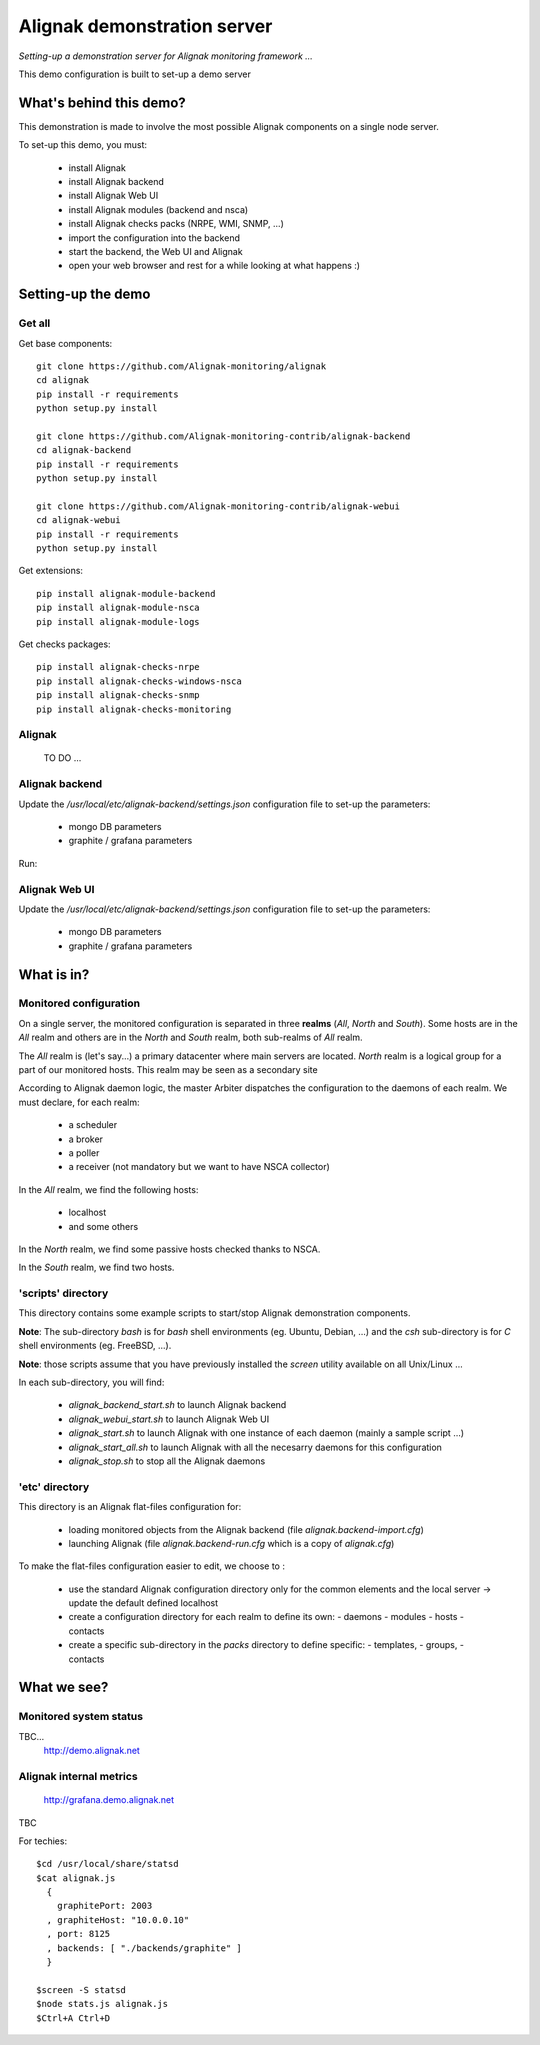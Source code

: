 Alignak demonstration server
############################

*Setting-up a demonstration server for Alignak monitoring framework ...*



This demo configuration is built to set-up a demo server


What's behind this demo?
========================

This demonstration is made to involve the most possible Alignak components on a single node server.

To set-up this demo, you must:

    - install Alignak
    - install Alignak backend
    - install Alignak Web UI
    - install Alignak modules (backend and nsca)
    - install Alignak checks packs (NRPE, WMI, SNMP, ...)
    - import the configuration into the backend
    - start the backend, the Web UI and Alignak
    - open your web browser and rest for a while looking at what happens :)

Setting-up the demo
===================

Get all
-------
Get base components::

  git clone https://github.com/Alignak-monitoring/alignak
  cd alignak
  pip install -r requirements
  python setup.py install

  git clone https://github.com/Alignak-monitoring-contrib/alignak-backend
  cd alignak-backend
  pip install -r requirements
  python setup.py install

  git clone https://github.com/Alignak-monitoring-contrib/alignak-webui
  cd alignak-webui
  pip install -r requirements
  python setup.py install


Get extensions::

  pip install alignak-module-backend
  pip install alignak-module-nsca
  pip install alignak-module-logs


Get checks packages::

  pip install alignak-checks-nrpe
  pip install alignak-checks-windows-nsca
  pip install alignak-checks-snmp
  pip install alignak-checks-monitoring


Alignak
-------
  TO DO ...



Alignak backend
---------------
Update the */usr/local/etc/alignak-backend/settings.json* configuration file to set-up the parameters:

  * mongo DB parameters

  * graphite / grafana parameters

Run::


Alignak Web UI
--------------
Update the */usr/local/etc/alignak-backend/settings.json* configuration file to set-up the parameters:

  * mongo DB parameters

  * graphite / grafana parameters


What is in?
===========

Monitored configuration
-----------------------

On a single server, the monitored configuration is separated in three **realms** (*All*, *North* and *South*).
Some hosts are in the *All* realm and others are in the *North* and *South* realm, both sub-realms of *All* realm.

The *All* realm is (let's say...) a primary datacenter where main servers are located.
*North* realm is a logical group for a part of our monitored hosts. This realm may be seen as a secondary site

According to Alignak daemon logic, the master Arbiter dispatches the configuration to the daemons of each realm.
We must declare, for each realm:

  - a scheduler
  - a broker
  - a poller
  - a receiver (not mandatory but we want to have NSCA collector)

In the *All* realm, we find the following hosts:

  - localhost
  - and some others

In the *North* realm, we find some passive hosts checked thanks to NSCA.

In the *South* realm, we find two hosts.


'scripts' directory
-------------------

This directory contains some example scripts to start/stop Alignak demonstration components.

**Note**: The sub-directory *bash* is for `bash` shell environments (eg. Ubuntu, Debian, ...) and the *csh* sub-directory is for `C` shell environments (eg. FreeBSD, ...).

**Note**: those scripts assume that you have previously installed the *screen* utility available on all Unix/Linux ...

In each sub-directory, you will find:

  - `alignak_backend_start.sh` to launch Alignak backend
  - `alignak_webui_start.sh` to launch Alignak Web UI
  - `alignak_start.sh` to launch Alignak with one instance of each daemon (mainly a sample script ...)
  - `alignak_start_all.sh` to launch Alignak with all the necesarry daemons for this configuration
  - `alignak_stop.sh` to stop all the Alignak daemons

'etc' directory
---------------

This directory is an Alignak flat-files configuration for:

  - loading monitored objects from the Alignak backend (file *alignak.backend-import.cfg*)
  - launching Alignak (file *alignak.backend-run.cfg* which is a copy of *alignak.cfg*)

To make the flat-files configuration easier to edit, we choose to :

  - use the standard Alignak configuration directory only for the common elements and the local server
    -> update the default defined localhost

  - create a configuration directory for each realm to define its own:
    - daemons
    - modules
    - hosts
    - contacts

  - create a specific sub-directory in the *packs* directory to define specific:
    - templates,
    - groups,
    - contacts


What we see?
============

Monitored system status
-----------------------
TBC...
  http://demo.alignak.net


Alignak internal metrics
------------------------
  http://grafana.demo.alignak.net
TBC

For techies::

  $cd /usr/local/share/statsd
  $cat alignak.js
    {
      graphitePort: 2003
    , graphiteHost: "10.0.0.10"
    , port: 8125
    , backends: [ "./backends/graphite" ]
    }

  $screen -S statsd
  $node stats.js alignak.js
  $Ctrl+A Ctrl+D